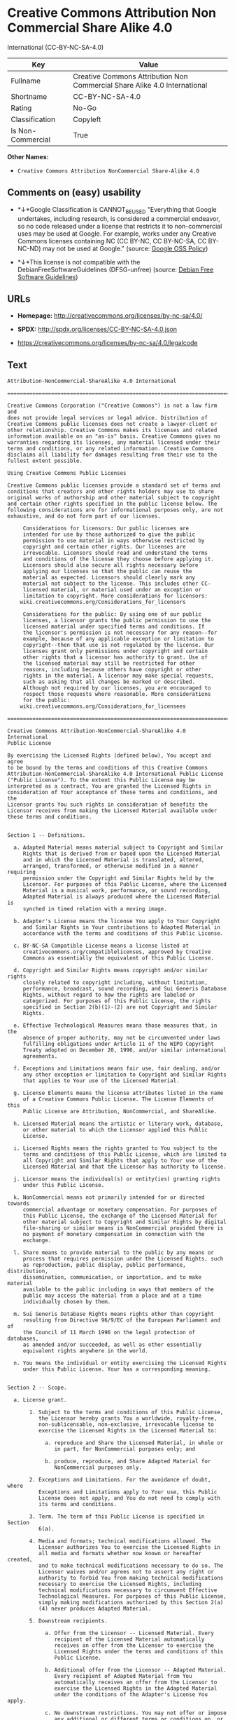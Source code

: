 * Creative Commons Attribution Non Commercial Share Alike 4.0
International (CC-BY-NC-SA-4.0)

| Key                 | Value                                                                       |
|---------------------+-----------------------------------------------------------------------------|
| Fullname            | Creative Commons Attribution Non Commercial Share Alike 4.0 International   |
| Shortname           | CC-BY-NC-SA-4.0                                                             |
| Rating              | No-Go                                                                       |
| Classification      | Copyleft                                                                    |
| Is Non-Commercial   | True                                                                        |

*Other Names:*

- =Creative Commons Attribution NonCommercial Share-Alike 4.0=

** Comments on (easy) usability

- *↓*Google Classification is CANNOT_BE_USED "Everything that Google
  undertakes, including research, is considered a commercial endeavor,
  so no code released under a license that restricts it to
  non-commercial uses may be used at Google. For example, works under
  any Creative Commons licenses containing NC (CC BY-NC, CC BY-NC-SA, CC
  BY-NC-ND) may not be used at Google." (source:
  [[https://opensource.google.com/docs/thirdparty/licenses/][Google OSS
  Policy]])

- *↓*This license is not compatible with the
  DebianFreeSoftwareGuidelines (DFSG-unfree) (source:
  [[https://wiki.debian.org/DFSGLicenses][Debian Free Software
  Guidelines]])

** URLs

- *Homepage:* http://creativecommons.org/licenses/by-nc-sa/4.0/

- *SPDX:* http://spdx.org/licenses/CC-BY-NC-SA-4.0.json

- https://creativecommons.org/licenses/by-nc-sa/4.0/legalcode

** Text

#+BEGIN_EXAMPLE
    Attribution-NonCommercial-ShareAlike 4.0 International

    =======================================================================

    Creative Commons Corporation ("Creative Commons") is not a law firm and
    does not provide legal services or legal advice. Distribution of
    Creative Commons public licenses does not create a lawyer-client or
    other relationship. Creative Commons makes its licenses and related
    information available on an "as-is" basis. Creative Commons gives no
    warranties regarding its licenses, any material licensed under their
    terms and conditions, or any related information. Creative Commons
    disclaims all liability for damages resulting from their use to the
    fullest extent possible.

    Using Creative Commons Public Licenses

    Creative Commons public licenses provide a standard set of terms and
    conditions that creators and other rights holders may use to share
    original works of authorship and other material subject to copyright
    and certain other rights specified in the public license below. The
    following considerations are for informational purposes only, are not
    exhaustive, and do not form part of our licenses.

         Considerations for licensors: Our public licenses are
         intended for use by those authorized to give the public
         permission to use material in ways otherwise restricted by
         copyright and certain other rights. Our licenses are
         irrevocable. Licensors should read and understand the terms
         and conditions of the license they choose before applying it.
         Licensors should also secure all rights necessary before
         applying our licenses so that the public can reuse the
         material as expected. Licensors should clearly mark any
         material not subject to the license. This includes other CC-
         licensed material, or material used under an exception or
         limitation to copyright. More considerations for licensors:
    	wiki.creativecommons.org/Considerations_for_licensors

         Considerations for the public: By using one of our public
         licenses, a licensor grants the public permission to use the
         licensed material under specified terms and conditions. If
         the licensor's permission is not necessary for any reason--for
         example, because of any applicable exception or limitation to
         copyright--then that use is not regulated by the license. Our
         licenses grant only permissions under copyright and certain
         other rights that a licensor has authority to grant. Use of
         the licensed material may still be restricted for other
         reasons, including because others have copyright or other
         rights in the material. A licensor may make special requests,
         such as asking that all changes be marked or described.
         Although not required by our licenses, you are encouraged to
         respect those requests where reasonable. More considerations
         for the public: 
    	wiki.creativecommons.org/Considerations_for_licensees

    =======================================================================

    Creative Commons Attribution-NonCommercial-ShareAlike 4.0 International
    Public License

    By exercising the Licensed Rights (defined below), You accept and agree
    to be bound by the terms and conditions of this Creative Commons
    Attribution-NonCommercial-ShareAlike 4.0 International Public License
    ("Public License"). To the extent this Public License may be
    interpreted as a contract, You are granted the Licensed Rights in
    consideration of Your acceptance of these terms and conditions, and the
    Licensor grants You such rights in consideration of benefits the
    Licensor receives from making the Licensed Material available under
    these terms and conditions.


    Section 1 -- Definitions.

      a. Adapted Material means material subject to Copyright and Similar
         Rights that is derived from or based upon the Licensed Material
         and in which the Licensed Material is translated, altered,
         arranged, transformed, or otherwise modified in a manner requiring
         permission under the Copyright and Similar Rights held by the
         Licensor. For purposes of this Public License, where the Licensed
         Material is a musical work, performance, or sound recording,
         Adapted Material is always produced where the Licensed Material is
         synched in timed relation with a moving image.

      b. Adapter's License means the license You apply to Your Copyright
         and Similar Rights in Your contributions to Adapted Material in
         accordance with the terms and conditions of this Public License.

      c. BY-NC-SA Compatible License means a license listed at
         creativecommons.org/compatiblelicenses, approved by Creative
         Commons as essentially the equivalent of this Public License.

      d. Copyright and Similar Rights means copyright and/or similar rights
         closely related to copyright including, without limitation,
         performance, broadcast, sound recording, and Sui Generis Database
         Rights, without regard to how the rights are labeled or
         categorized. For purposes of this Public License, the rights
         specified in Section 2(b)(1)-(2) are not Copyright and Similar
         Rights.

      e. Effective Technological Measures means those measures that, in the
         absence of proper authority, may not be circumvented under laws
         fulfilling obligations under Article 11 of the WIPO Copyright
         Treaty adopted on December 20, 1996, and/or similar international
         agreements.

      f. Exceptions and Limitations means fair use, fair dealing, and/or
         any other exception or limitation to Copyright and Similar Rights
         that applies to Your use of the Licensed Material.

      g. License Elements means the license attributes listed in the name
         of a Creative Commons Public License. The License Elements of this
         Public License are Attribution, NonCommercial, and ShareAlike.

      h. Licensed Material means the artistic or literary work, database,
         or other material to which the Licensor applied this Public
         License.

      i. Licensed Rights means the rights granted to You subject to the
         terms and conditions of this Public License, which are limited to
         all Copyright and Similar Rights that apply to Your use of the
         Licensed Material and that the Licensor has authority to license.

      j. Licensor means the individual(s) or entity(ies) granting rights
         under this Public License.

      k. NonCommercial means not primarily intended for or directed towards
         commercial advantage or monetary compensation. For purposes of
         this Public License, the exchange of the Licensed Material for
         other material subject to Copyright and Similar Rights by digital
         file-sharing or similar means is NonCommercial provided there is
         no payment of monetary compensation in connection with the
         exchange.

      l. Share means to provide material to the public by any means or
         process that requires permission under the Licensed Rights, such
         as reproduction, public display, public performance, distribution,
         dissemination, communication, or importation, and to make material
         available to the public including in ways that members of the
         public may access the material from a place and at a time
         individually chosen by them.

      m. Sui Generis Database Rights means rights other than copyright
         resulting from Directive 96/9/EC of the European Parliament and of
         the Council of 11 March 1996 on the legal protection of databases,
         as amended and/or succeeded, as well as other essentially
         equivalent rights anywhere in the world.

      n. You means the individual or entity exercising the Licensed Rights
         under this Public License. Your has a corresponding meaning.


    Section 2 -- Scope.

      a. License grant.

           1. Subject to the terms and conditions of this Public License,
              the Licensor hereby grants You a worldwide, royalty-free,
              non-sublicensable, non-exclusive, irrevocable license to
              exercise the Licensed Rights in the Licensed Material to:

                a. reproduce and Share the Licensed Material, in whole or
                   in part, for NonCommercial purposes only; and

                b. produce, reproduce, and Share Adapted Material for
                   NonCommercial purposes only.

           2. Exceptions and Limitations. For the avoidance of doubt, where
              Exceptions and Limitations apply to Your use, this Public
              License does not apply, and You do not need to comply with
              its terms and conditions.

           3. Term. The term of this Public License is specified in Section
              6(a).

           4. Media and formats; technical modifications allowed. The
              Licensor authorizes You to exercise the Licensed Rights in
              all media and formats whether now known or hereafter created,
              and to make technical modifications necessary to do so. The
              Licensor waives and/or agrees not to assert any right or
              authority to forbid You from making technical modifications
              necessary to exercise the Licensed Rights, including
              technical modifications necessary to circumvent Effective
              Technological Measures. For purposes of this Public License,
              simply making modifications authorized by this Section 2(a)
              (4) never produces Adapted Material.

           5. Downstream recipients.

                a. Offer from the Licensor -- Licensed Material. Every
                   recipient of the Licensed Material automatically
                   receives an offer from the Licensor to exercise the
                   Licensed Rights under the terms and conditions of this
                   Public License.

                b. Additional offer from the Licensor -- Adapted Material.
                   Every recipient of Adapted Material from You
                   automatically receives an offer from the Licensor to
                   exercise the Licensed Rights in the Adapted Material
                   under the conditions of the Adapter's License You apply.

                c. No downstream restrictions. You may not offer or impose
                   any additional or different terms or conditions on, or
                   apply any Effective Technological Measures to, the
                   Licensed Material if doing so restricts exercise of the
                   Licensed Rights by any recipient of the Licensed
                   Material.

           6. No endorsement. Nothing in this Public License constitutes or
              may be construed as permission to assert or imply that You
              are, or that Your use of the Licensed Material is, connected
              with, or sponsored, endorsed, or granted official status by,
              the Licensor or others designated to receive attribution as
              provided in Section 3(a)(1)(A)(i).

      b. Other rights.

           1. Moral rights, such as the right of integrity, are not
              licensed under this Public License, nor are publicity,
              privacy, and/or other similar personality rights; however, to
              the extent possible, the Licensor waives and/or agrees not to
              assert any such rights held by the Licensor to the limited
              extent necessary to allow You to exercise the Licensed
              Rights, but not otherwise.

           2. Patent and trademark rights are not licensed under this
              Public License.

           3. To the extent possible, the Licensor waives any right to
              collect royalties from You for the exercise of the Licensed
              Rights, whether directly or through a collecting society
              under any voluntary or waivable statutory or compulsory
              licensing scheme. In all other cases the Licensor expressly
              reserves any right to collect such royalties, including when
              the Licensed Material is used other than for NonCommercial
              purposes.


    Section 3 -- License Conditions.

    Your exercise of the Licensed Rights is expressly made subject to the
    following conditions.

      a. Attribution.

           1. If You Share the Licensed Material (including in modified
              form), You must:

                a. retain the following if it is supplied by the Licensor
                   with the Licensed Material:

                     i. identification of the creator(s) of the Licensed
                        Material and any others designated to receive
                        attribution, in any reasonable manner requested by
                        the Licensor (including by pseudonym if
                        designated);

                    ii. a copyright notice;

                   iii. a notice that refers to this Public License;

                    iv. a notice that refers to the disclaimer of
                        warranties;

                     v. a URI or hyperlink to the Licensed Material to the
                        extent reasonably practicable;

                b. indicate if You modified the Licensed Material and
                   retain an indication of any previous modifications; and

                c. indicate the Licensed Material is licensed under this
                   Public License, and include the text of, or the URI or
                   hyperlink to, this Public License.

           2. You may satisfy the conditions in Section 3(a)(1) in any
              reasonable manner based on the medium, means, and context in
              which You Share the Licensed Material. For example, it may be
              reasonable to satisfy the conditions by providing a URI or
              hyperlink to a resource that includes the required
              information.
           3. If requested by the Licensor, You must remove any of the
              information required by Section 3(a)(1)(A) to the extent
              reasonably practicable.

      b. ShareAlike.

         In addition to the conditions in Section 3(a), if You Share
         Adapted Material You produce, the following conditions also apply.

           1. The Adapter's License You apply must be a Creative Commons
              license with the same License Elements, this version or
              later, or a BY-NC-SA Compatible License.

           2. You must include the text of, or the URI or hyperlink to, the
              Adapter's License You apply. You may satisfy this condition
              in any reasonable manner based on the medium, means, and
              context in which You Share Adapted Material.

           3. You may not offer or impose any additional or different terms
              or conditions on, or apply any Effective Technological
              Measures to, Adapted Material that restrict exercise of the
              rights granted under the Adapter's License You apply.


    Section 4 -- Sui Generis Database Rights.

    Where the Licensed Rights include Sui Generis Database Rights that
    apply to Your use of the Licensed Material:

      a. for the avoidance of doubt, Section 2(a)(1) grants You the right
         to extract, reuse, reproduce, and Share all or a substantial
         portion of the contents of the database for NonCommercial purposes
         only;

      b. if You include all or a substantial portion of the database
         contents in a database in which You have Sui Generis Database
         Rights, then the database in which You have Sui Generis Database
         Rights (but not its individual contents) is Adapted Material,
         including for purposes of Section 3(b); and

      c. You must comply with the conditions in Section 3(a) if You Share
         all or a substantial portion of the contents of the database.

    For the avoidance of doubt, this Section 4 supplements and does not
    replace Your obligations under this Public License where the Licensed
    Rights include other Copyright and Similar Rights.


    Section 5 -- Disclaimer of Warranties and Limitation of Liability.

      a. UNLESS OTHERWISE SEPARATELY UNDERTAKEN BY THE LICENSOR, TO THE
         EXTENT POSSIBLE, THE LICENSOR OFFERS THE LICENSED MATERIAL AS-IS
         AND AS-AVAILABLE, AND MAKES NO REPRESENTATIONS OR WARRANTIES OF
         ANY KIND CONCERNING THE LICENSED MATERIAL, WHETHER EXPRESS,
         IMPLIED, STATUTORY, OR OTHER. THIS INCLUDES, WITHOUT LIMITATION,
         WARRANTIES OF TITLE, MERCHANTABILITY, FITNESS FOR A PARTICULAR
         PURPOSE, NON-INFRINGEMENT, ABSENCE OF LATENT OR OTHER DEFECTS,
         ACCURACY, OR THE PRESENCE OR ABSENCE OF ERRORS, WHETHER OR NOT
         KNOWN OR DISCOVERABLE. WHERE DISCLAIMERS OF WARRANTIES ARE NOT
         ALLOWED IN FULL OR IN PART, THIS DISCLAIMER MAY NOT APPLY TO YOU.

      b. TO THE EXTENT POSSIBLE, IN NO EVENT WILL THE LICENSOR BE LIABLE
         TO YOU ON ANY LEGAL THEORY (INCLUDING, WITHOUT LIMITATION,
         NEGLIGENCE) OR OTHERWISE FOR ANY DIRECT, SPECIAL, INDIRECT,
         INCIDENTAL, CONSEQUENTIAL, PUNITIVE, EXEMPLARY, OR OTHER LOSSES,
         COSTS, EXPENSES, OR DAMAGES ARISING OUT OF THIS PUBLIC LICENSE OR
         USE OF THE LICENSED MATERIAL, EVEN IF THE LICENSOR HAS BEEN
         ADVISED OF THE POSSIBILITY OF SUCH LOSSES, COSTS, EXPENSES, OR
         DAMAGES. WHERE A LIMITATION OF LIABILITY IS NOT ALLOWED IN FULL OR
         IN PART, THIS LIMITATION MAY NOT APPLY TO YOU.

      c. The disclaimer of warranties and limitation of liability provided
         above shall be interpreted in a manner that, to the extent
         possible, most closely approximates an absolute disclaimer and
         waiver of all liability.


    Section 6 -- Term and Termination.

      a. This Public License applies for the term of the Copyright and
         Similar Rights licensed here. However, if You fail to comply with
         this Public License, then Your rights under this Public License
         terminate automatically.

      b. Where Your right to use the Licensed Material has terminated under
         Section 6(a), it reinstates:

           1. automatically as of the date the violation is cured, provided
              it is cured within 30 days of Your discovery of the
              violation; or

           2. upon express reinstatement by the Licensor.

         For the avoidance of doubt, this Section 6(b) does not affect any
         right the Licensor may have to seek remedies for Your violations
         of this Public License.

      c. For the avoidance of doubt, the Licensor may also offer the
         Licensed Material under separate terms or conditions or stop
         distributing the Licensed Material at any time; however, doing so
         will not terminate this Public License.

      d. Sections 1, 5, 6, 7, and 8 survive termination of this Public
         License.


    Section 7 -- Other Terms and Conditions.

      a. The Licensor shall not be bound by any additional or different
         terms or conditions communicated by You unless expressly agreed.

      b. Any arrangements, understandings, or agreements regarding the
         Licensed Material not stated herein are separate from and
         independent of the terms and conditions of this Public License.


    Section 8 -- Interpretation.

      a. For the avoidance of doubt, this Public License does not, and
         shall not be interpreted to, reduce, limit, restrict, or impose
         conditions on any use of the Licensed Material that could lawfully
         be made without permission under this Public License.

      b. To the extent possible, if any provision of this Public License is
         deemed unenforceable, it shall be automatically reformed to the
         minimum extent necessary to make it enforceable. If the provision
         cannot be reformed, it shall be severed from this Public License
         without affecting the enforceability of the remaining terms and
         conditions.

      c. No term or condition of this Public License will be waived and no
         failure to comply consented to unless expressly agreed to by the
         Licensor.

      d. Nothing in this Public License constitutes or may be interpreted
         as a limitation upon, or waiver of, any privileges and immunities
         that apply to the Licensor or You, including from the legal
         processes of any jurisdiction or authority.

    =======================================================================

    Creative Commons is not a party to its public
    licenses. Notwithstanding, Creative Commons may elect to apply one of
    its public licenses to material it publishes and in those instances
    will be considered the “Licensor.” The text of the Creative Commons
    public licenses is dedicated to the public domain under the CC0 Public
    Domain Dedication. Except for the limited purpose of indicating that
    material is shared under a Creative Commons public license or as
    otherwise permitted by the Creative Commons policies published at
    creativecommons.org/policies, Creative Commons does not authorize the
    use of the trademark "Creative Commons" or any other trademark or logo
    of Creative Commons without its prior written consent including,
    without limitation, in connection with any unauthorized modifications
    to any of its public licenses or any other arrangements,
    understandings, or agreements concerning use of licensed material. For
    the avoidance of doubt, this paragraph does not form part of the
    public licenses.

    Creative Commons may be contacted at creativecommons.org.
#+END_EXAMPLE

--------------

** Raw Data

#+BEGIN_EXAMPLE
    {
        "__impliedNames": [
            "CC-BY-NC-SA-4.0",
            "Creative Commons Attribution Non Commercial Share Alike 4.0 International",
            "cc-by-nc-sa-4.0",
            "Creative Commons Attribution NonCommercial Share-Alike 4.0"
        ],
        "__impliedId": "CC-BY-NC-SA-4.0",
        "__impliedAmbiguousNames": [
            "Creative Commons Attribution-Non Commercial-Share Alike (CC-by-nc-sa)"
        ],
        "__impliedRatingState": [
            [
                "Override",
                {
                    "tag": "FinalRating",
                    "contents": {
                        "tag": "RNoGo"
                    }
                }
            ]
        ],
        "__impliedNonCommercial": true,
        "facts": {
            "Open Knowledge International": {
                "is_generic": null,
                "status": "active",
                "domain_software": false,
                "url": "https://creativecommons.org/licenses/by-nc-sa/4.0/",
                "maintainer": "Creative Commons",
                "od_conformance": "rejected",
                "_sourceURL": "https://github.com/okfn/licenses/blob/master/licenses.csv",
                "domain_data": true,
                "osd_conformance": "not reviewed",
                "id": "CC-BY-NC-SA-4.0",
                "title": "Creative Commons Attribution NonCommercial Share-Alike 4.0",
                "_implications": {
                    "__impliedNames": [
                        "CC-BY-NC-SA-4.0",
                        "Creative Commons Attribution NonCommercial Share-Alike 4.0"
                    ],
                    "__impliedId": "CC-BY-NC-SA-4.0",
                    "__impliedURLs": [
                        [
                            null,
                            "https://creativecommons.org/licenses/by-nc-sa/4.0/"
                        ]
                    ]
                },
                "domain_content": true
            },
            "LicenseName": {
                "implications": {
                    "__impliedNames": [
                        "CC-BY-NC-SA-4.0",
                        "CC-BY-NC-SA-4.0",
                        "Creative Commons Attribution Non Commercial Share Alike 4.0 International",
                        "cc-by-nc-sa-4.0",
                        "Creative Commons Attribution NonCommercial Share-Alike 4.0"
                    ],
                    "__impliedId": "CC-BY-NC-SA-4.0"
                },
                "shortname": "CC-BY-NC-SA-4.0",
                "otherNames": [
                    "CC-BY-NC-SA-4.0",
                    "Creative Commons Attribution Non Commercial Share Alike 4.0 International",
                    "cc-by-nc-sa-4.0",
                    "Creative Commons Attribution NonCommercial Share-Alike 4.0"
                ]
            },
            "SPDX": {
                "isSPDXLicenseDeprecated": false,
                "spdxFullName": "Creative Commons Attribution Non Commercial Share Alike 4.0 International",
                "spdxDetailsURL": "http://spdx.org/licenses/CC-BY-NC-SA-4.0.json",
                "_sourceURL": "https://spdx.org/licenses/CC-BY-NC-SA-4.0.html",
                "spdxLicIsOSIApproved": false,
                "spdxSeeAlso": [
                    "https://creativecommons.org/licenses/by-nc-sa/4.0/legalcode"
                ],
                "_implications": {
                    "__impliedNames": [
                        "CC-BY-NC-SA-4.0",
                        "Creative Commons Attribution Non Commercial Share Alike 4.0 International"
                    ],
                    "__impliedId": "CC-BY-NC-SA-4.0",
                    "__impliedURLs": [
                        [
                            "SPDX",
                            "http://spdx.org/licenses/CC-BY-NC-SA-4.0.json"
                        ],
                        [
                            null,
                            "https://creativecommons.org/licenses/by-nc-sa/4.0/legalcode"
                        ]
                    ]
                },
                "spdxLicenseId": "CC-BY-NC-SA-4.0"
            },
            "Scancode": {
                "otherUrls": [
                    "https://creativecommons.org/licenses/by-nc-sa/4.0/legalcode"
                ],
                "homepageUrl": "http://creativecommons.org/licenses/by-nc-sa/4.0/",
                "shortName": "CC-BY-NC-SA-4.0",
                "textUrls": null,
                "text": "Attribution-NonCommercial-ShareAlike 4.0 International\n\n=======================================================================\n\nCreative Commons Corporation (\"Creative Commons\") is not a law firm and\ndoes not provide legal services or legal advice. Distribution of\nCreative Commons public licenses does not create a lawyer-client or\nother relationship. Creative Commons makes its licenses and related\ninformation available on an \"as-is\" basis. Creative Commons gives no\nwarranties regarding its licenses, any material licensed under their\nterms and conditions, or any related information. Creative Commons\ndisclaims all liability for damages resulting from their use to the\nfullest extent possible.\n\nUsing Creative Commons Public Licenses\n\nCreative Commons public licenses provide a standard set of terms and\nconditions that creators and other rights holders may use to share\noriginal works of authorship and other material subject to copyright\nand certain other rights specified in the public license below. The\nfollowing considerations are for informational purposes only, are not\nexhaustive, and do not form part of our licenses.\n\n     Considerations for licensors: Our public licenses are\n     intended for use by those authorized to give the public\n     permission to use material in ways otherwise restricted by\n     copyright and certain other rights. Our licenses are\n     irrevocable. Licensors should read and understand the terms\n     and conditions of the license they choose before applying it.\n     Licensors should also secure all rights necessary before\n     applying our licenses so that the public can reuse the\n     material as expected. Licensors should clearly mark any\n     material not subject to the license. This includes other CC-\n     licensed material, or material used under an exception or\n     limitation to copyright. More considerations for licensors:\n\twiki.creativecommons.org/Considerations_for_licensors\n\n     Considerations for the public: By using one of our public\n     licenses, a licensor grants the public permission to use the\n     licensed material under specified terms and conditions. If\n     the licensor's permission is not necessary for any reason--for\n     example, because of any applicable exception or limitation to\n     copyright--then that use is not regulated by the license. Our\n     licenses grant only permissions under copyright and certain\n     other rights that a licensor has authority to grant. Use of\n     the licensed material may still be restricted for other\n     reasons, including because others have copyright or other\n     rights in the material. A licensor may make special requests,\n     such as asking that all changes be marked or described.\n     Although not required by our licenses, you are encouraged to\n     respect those requests where reasonable. More considerations\n     for the public: \n\twiki.creativecommons.org/Considerations_for_licensees\n\n=======================================================================\n\nCreative Commons Attribution-NonCommercial-ShareAlike 4.0 International\nPublic License\n\nBy exercising the Licensed Rights (defined below), You accept and agree\nto be bound by the terms and conditions of this Creative Commons\nAttribution-NonCommercial-ShareAlike 4.0 International Public License\n(\"Public License\"). To the extent this Public License may be\ninterpreted as a contract, You are granted the Licensed Rights in\nconsideration of Your acceptance of these terms and conditions, and the\nLicensor grants You such rights in consideration of benefits the\nLicensor receives from making the Licensed Material available under\nthese terms and conditions.\n\n\nSection 1 -- Definitions.\n\n  a. Adapted Material means material subject to Copyright and Similar\n     Rights that is derived from or based upon the Licensed Material\n     and in which the Licensed Material is translated, altered,\n     arranged, transformed, or otherwise modified in a manner requiring\n     permission under the Copyright and Similar Rights held by the\n     Licensor. For purposes of this Public License, where the Licensed\n     Material is a musical work, performance, or sound recording,\n     Adapted Material is always produced where the Licensed Material is\n     synched in timed relation with a moving image.\n\n  b. Adapter's License means the license You apply to Your Copyright\n     and Similar Rights in Your contributions to Adapted Material in\n     accordance with the terms and conditions of this Public License.\n\n  c. BY-NC-SA Compatible License means a license listed at\n     creativecommons.org/compatiblelicenses, approved by Creative\n     Commons as essentially the equivalent of this Public License.\n\n  d. Copyright and Similar Rights means copyright and/or similar rights\n     closely related to copyright including, without limitation,\n     performance, broadcast, sound recording, and Sui Generis Database\n     Rights, without regard to how the rights are labeled or\n     categorized. For purposes of this Public License, the rights\n     specified in Section 2(b)(1)-(2) are not Copyright and Similar\n     Rights.\n\n  e. Effective Technological Measures means those measures that, in the\n     absence of proper authority, may not be circumvented under laws\n     fulfilling obligations under Article 11 of the WIPO Copyright\n     Treaty adopted on December 20, 1996, and/or similar international\n     agreements.\n\n  f. Exceptions and Limitations means fair use, fair dealing, and/or\n     any other exception or limitation to Copyright and Similar Rights\n     that applies to Your use of the Licensed Material.\n\n  g. License Elements means the license attributes listed in the name\n     of a Creative Commons Public License. The License Elements of this\n     Public License are Attribution, NonCommercial, and ShareAlike.\n\n  h. Licensed Material means the artistic or literary work, database,\n     or other material to which the Licensor applied this Public\n     License.\n\n  i. Licensed Rights means the rights granted to You subject to the\n     terms and conditions of this Public License, which are limited to\n     all Copyright and Similar Rights that apply to Your use of the\n     Licensed Material and that the Licensor has authority to license.\n\n  j. Licensor means the individual(s) or entity(ies) granting rights\n     under this Public License.\n\n  k. NonCommercial means not primarily intended for or directed towards\n     commercial advantage or monetary compensation. For purposes of\n     this Public License, the exchange of the Licensed Material for\n     other material subject to Copyright and Similar Rights by digital\n     file-sharing or similar means is NonCommercial provided there is\n     no payment of monetary compensation in connection with the\n     exchange.\n\n  l. Share means to provide material to the public by any means or\n     process that requires permission under the Licensed Rights, such\n     as reproduction, public display, public performance, distribution,\n     dissemination, communication, or importation, and to make material\n     available to the public including in ways that members of the\n     public may access the material from a place and at a time\n     individually chosen by them.\n\n  m. Sui Generis Database Rights means rights other than copyright\n     resulting from Directive 96/9/EC of the European Parliament and of\n     the Council of 11 March 1996 on the legal protection of databases,\n     as amended and/or succeeded, as well as other essentially\n     equivalent rights anywhere in the world.\n\n  n. You means the individual or entity exercising the Licensed Rights\n     under this Public License. Your has a corresponding meaning.\n\n\nSection 2 -- Scope.\n\n  a. License grant.\n\n       1. Subject to the terms and conditions of this Public License,\n          the Licensor hereby grants You a worldwide, royalty-free,\n          non-sublicensable, non-exclusive, irrevocable license to\n          exercise the Licensed Rights in the Licensed Material to:\n\n            a. reproduce and Share the Licensed Material, in whole or\n               in part, for NonCommercial purposes only; and\n\n            b. produce, reproduce, and Share Adapted Material for\n               NonCommercial purposes only.\n\n       2. Exceptions and Limitations. For the avoidance of doubt, where\n          Exceptions and Limitations apply to Your use, this Public\n          License does not apply, and You do not need to comply with\n          its terms and conditions.\n\n       3. Term. The term of this Public License is specified in Section\n          6(a).\n\n       4. Media and formats; technical modifications allowed. The\n          Licensor authorizes You to exercise the Licensed Rights in\n          all media and formats whether now known or hereafter created,\n          and to make technical modifications necessary to do so. The\n          Licensor waives and/or agrees not to assert any right or\n          authority to forbid You from making technical modifications\n          necessary to exercise the Licensed Rights, including\n          technical modifications necessary to circumvent Effective\n          Technological Measures. For purposes of this Public License,\n          simply making modifications authorized by this Section 2(a)\n          (4) never produces Adapted Material.\n\n       5. Downstream recipients.\n\n            a. Offer from the Licensor -- Licensed Material. Every\n               recipient of the Licensed Material automatically\n               receives an offer from the Licensor to exercise the\n               Licensed Rights under the terms and conditions of this\n               Public License.\n\n            b. Additional offer from the Licensor -- Adapted Material.\n               Every recipient of Adapted Material from You\n               automatically receives an offer from the Licensor to\n               exercise the Licensed Rights in the Adapted Material\n               under the conditions of the Adapter's License You apply.\n\n            c. No downstream restrictions. You may not offer or impose\n               any additional or different terms or conditions on, or\n               apply any Effective Technological Measures to, the\n               Licensed Material if doing so restricts exercise of the\n               Licensed Rights by any recipient of the Licensed\n               Material.\n\n       6. No endorsement. Nothing in this Public License constitutes or\n          may be construed as permission to assert or imply that You\n          are, or that Your use of the Licensed Material is, connected\n          with, or sponsored, endorsed, or granted official status by,\n          the Licensor or others designated to receive attribution as\n          provided in Section 3(a)(1)(A)(i).\n\n  b. Other rights.\n\n       1. Moral rights, such as the right of integrity, are not\n          licensed under this Public License, nor are publicity,\n          privacy, and/or other similar personality rights; however, to\n          the extent possible, the Licensor waives and/or agrees not to\n          assert any such rights held by the Licensor to the limited\n          extent necessary to allow You to exercise the Licensed\n          Rights, but not otherwise.\n\n       2. Patent and trademark rights are not licensed under this\n          Public License.\n\n       3. To the extent possible, the Licensor waives any right to\n          collect royalties from You for the exercise of the Licensed\n          Rights, whether directly or through a collecting society\n          under any voluntary or waivable statutory or compulsory\n          licensing scheme. In all other cases the Licensor expressly\n          reserves any right to collect such royalties, including when\n          the Licensed Material is used other than for NonCommercial\n          purposes.\n\n\nSection 3 -- License Conditions.\n\nYour exercise of the Licensed Rights is expressly made subject to the\nfollowing conditions.\n\n  a. Attribution.\n\n       1. If You Share the Licensed Material (including in modified\n          form), You must:\n\n            a. retain the following if it is supplied by the Licensor\n               with the Licensed Material:\n\n                 i. identification of the creator(s) of the Licensed\n                    Material and any others designated to receive\n                    attribution, in any reasonable manner requested by\n                    the Licensor (including by pseudonym if\n                    designated);\n\n                ii. a copyright notice;\n\n               iii. a notice that refers to this Public License;\n\n                iv. a notice that refers to the disclaimer of\n                    warranties;\n\n                 v. a URI or hyperlink to the Licensed Material to the\n                    extent reasonably practicable;\n\n            b. indicate if You modified the Licensed Material and\n               retain an indication of any previous modifications; and\n\n            c. indicate the Licensed Material is licensed under this\n               Public License, and include the text of, or the URI or\n               hyperlink to, this Public License.\n\n       2. You may satisfy the conditions in Section 3(a)(1) in any\n          reasonable manner based on the medium, means, and context in\n          which You Share the Licensed Material. For example, it may be\n          reasonable to satisfy the conditions by providing a URI or\n          hyperlink to a resource that includes the required\n          information.\n       3. If requested by the Licensor, You must remove any of the\n          information required by Section 3(a)(1)(A) to the extent\n          reasonably practicable.\n\n  b. ShareAlike.\n\n     In addition to the conditions in Section 3(a), if You Share\n     Adapted Material You produce, the following conditions also apply.\n\n       1. The Adapter's License You apply must be a Creative Commons\n          license with the same License Elements, this version or\n          later, or a BY-NC-SA Compatible License.\n\n       2. You must include the text of, or the URI or hyperlink to, the\n          Adapter's License You apply. You may satisfy this condition\n          in any reasonable manner based on the medium, means, and\n          context in which You Share Adapted Material.\n\n       3. You may not offer or impose any additional or different terms\n          or conditions on, or apply any Effective Technological\n          Measures to, Adapted Material that restrict exercise of the\n          rights granted under the Adapter's License You apply.\n\n\nSection 4 -- Sui Generis Database Rights.\n\nWhere the Licensed Rights include Sui Generis Database Rights that\napply to Your use of the Licensed Material:\n\n  a. for the avoidance of doubt, Section 2(a)(1) grants You the right\n     to extract, reuse, reproduce, and Share all or a substantial\n     portion of the contents of the database for NonCommercial purposes\n     only;\n\n  b. if You include all or a substantial portion of the database\n     contents in a database in which You have Sui Generis Database\n     Rights, then the database in which You have Sui Generis Database\n     Rights (but not its individual contents) is Adapted Material,\n     including for purposes of Section 3(b); and\n\n  c. You must comply with the conditions in Section 3(a) if You Share\n     all or a substantial portion of the contents of the database.\n\nFor the avoidance of doubt, this Section 4 supplements and does not\nreplace Your obligations under this Public License where the Licensed\nRights include other Copyright and Similar Rights.\n\n\nSection 5 -- Disclaimer of Warranties and Limitation of Liability.\n\n  a. UNLESS OTHERWISE SEPARATELY UNDERTAKEN BY THE LICENSOR, TO THE\n     EXTENT POSSIBLE, THE LICENSOR OFFERS THE LICENSED MATERIAL AS-IS\n     AND AS-AVAILABLE, AND MAKES NO REPRESENTATIONS OR WARRANTIES OF\n     ANY KIND CONCERNING THE LICENSED MATERIAL, WHETHER EXPRESS,\n     IMPLIED, STATUTORY, OR OTHER. THIS INCLUDES, WITHOUT LIMITATION,\n     WARRANTIES OF TITLE, MERCHANTABILITY, FITNESS FOR A PARTICULAR\n     PURPOSE, NON-INFRINGEMENT, ABSENCE OF LATENT OR OTHER DEFECTS,\n     ACCURACY, OR THE PRESENCE OR ABSENCE OF ERRORS, WHETHER OR NOT\n     KNOWN OR DISCOVERABLE. WHERE DISCLAIMERS OF WARRANTIES ARE NOT\n     ALLOWED IN FULL OR IN PART, THIS DISCLAIMER MAY NOT APPLY TO YOU.\n\n  b. TO THE EXTENT POSSIBLE, IN NO EVENT WILL THE LICENSOR BE LIABLE\n     TO YOU ON ANY LEGAL THEORY (INCLUDING, WITHOUT LIMITATION,\n     NEGLIGENCE) OR OTHERWISE FOR ANY DIRECT, SPECIAL, INDIRECT,\n     INCIDENTAL, CONSEQUENTIAL, PUNITIVE, EXEMPLARY, OR OTHER LOSSES,\n     COSTS, EXPENSES, OR DAMAGES ARISING OUT OF THIS PUBLIC LICENSE OR\n     USE OF THE LICENSED MATERIAL, EVEN IF THE LICENSOR HAS BEEN\n     ADVISED OF THE POSSIBILITY OF SUCH LOSSES, COSTS, EXPENSES, OR\n     DAMAGES. WHERE A LIMITATION OF LIABILITY IS NOT ALLOWED IN FULL OR\n     IN PART, THIS LIMITATION MAY NOT APPLY TO YOU.\n\n  c. The disclaimer of warranties and limitation of liability provided\n     above shall be interpreted in a manner that, to the extent\n     possible, most closely approximates an absolute disclaimer and\n     waiver of all liability.\n\n\nSection 6 -- Term and Termination.\n\n  a. This Public License applies for the term of the Copyright and\n     Similar Rights licensed here. However, if You fail to comply with\n     this Public License, then Your rights under this Public License\n     terminate automatically.\n\n  b. Where Your right to use the Licensed Material has terminated under\n     Section 6(a), it reinstates:\n\n       1. automatically as of the date the violation is cured, provided\n          it is cured within 30 days of Your discovery of the\n          violation; or\n\n       2. upon express reinstatement by the Licensor.\n\n     For the avoidance of doubt, this Section 6(b) does not affect any\n     right the Licensor may have to seek remedies for Your violations\n     of this Public License.\n\n  c. For the avoidance of doubt, the Licensor may also offer the\n     Licensed Material under separate terms or conditions or stop\n     distributing the Licensed Material at any time; however, doing so\n     will not terminate this Public License.\n\n  d. Sections 1, 5, 6, 7, and 8 survive termination of this Public\n     License.\n\n\nSection 7 -- Other Terms and Conditions.\n\n  a. The Licensor shall not be bound by any additional or different\n     terms or conditions communicated by You unless expressly agreed.\n\n  b. Any arrangements, understandings, or agreements regarding the\n     Licensed Material not stated herein are separate from and\n     independent of the terms and conditions of this Public License.\n\n\nSection 8 -- Interpretation.\n\n  a. For the avoidance of doubt, this Public License does not, and\n     shall not be interpreted to, reduce, limit, restrict, or impose\n     conditions on any use of the Licensed Material that could lawfully\n     be made without permission under this Public License.\n\n  b. To the extent possible, if any provision of this Public License is\n     deemed unenforceable, it shall be automatically reformed to the\n     minimum extent necessary to make it enforceable. If the provision\n     cannot be reformed, it shall be severed from this Public License\n     without affecting the enforceability of the remaining terms and\n     conditions.\n\n  c. No term or condition of this Public License will be waived and no\n     failure to comply consented to unless expressly agreed to by the\n     Licensor.\n\n  d. Nothing in this Public License constitutes or may be interpreted\n     as a limitation upon, or waiver of, any privileges and immunities\n     that apply to the Licensor or You, including from the legal\n     processes of any jurisdiction or authority.\n\n=======================================================================\n\nCreative Commons is not a party to its public\nlicenses. Notwithstanding, Creative Commons may elect to apply one of\nits public licenses to material it publishes and in those instances\nwill be considered the Ã¢ÂÂLicensor.Ã¢ÂÂ The text of the Creative Commons\npublic licenses is dedicated to the public domain under the CC0 Public\nDomain Dedication. Except for the limited purpose of indicating that\nmaterial is shared under a Creative Commons public license or as\notherwise permitted by the Creative Commons policies published at\ncreativecommons.org/policies, Creative Commons does not authorize the\nuse of the trademark \"Creative Commons\" or any other trademark or logo\nof Creative Commons without its prior written consent including,\nwithout limitation, in connection with any unauthorized modifications\nto any of its public licenses or any other arrangements,\nunderstandings, or agreements concerning use of licensed material. For\nthe avoidance of doubt, this paragraph does not form part of the\npublic licenses.\n\nCreative Commons may be contacted at creativecommons.org.\n",
                "category": "Copyleft",
                "osiUrl": null,
                "owner": "Creative Commons",
                "_sourceURL": "https://github.com/nexB/scancode-toolkit/blob/develop/src/licensedcode/data/licenses/cc-by-nc-sa-4.0.yml",
                "key": "cc-by-nc-sa-4.0",
                "name": "Creative Commons Attribution-NonCommercial-ShareAlike 4.0 International Public License",
                "spdxId": "CC-BY-NC-SA-4.0",
                "_implications": {
                    "__impliedNames": [
                        "cc-by-nc-sa-4.0",
                        "CC-BY-NC-SA-4.0",
                        "CC-BY-NC-SA-4.0"
                    ],
                    "__impliedId": "CC-BY-NC-SA-4.0",
                    "__impliedCopyleft": [
                        [
                            "Scancode",
                            "Copyleft"
                        ]
                    ],
                    "__calculatedCopyleft": "Copyleft",
                    "__impliedText": "Attribution-NonCommercial-ShareAlike 4.0 International\n\n=======================================================================\n\nCreative Commons Corporation (\"Creative Commons\") is not a law firm and\ndoes not provide legal services or legal advice. Distribution of\nCreative Commons public licenses does not create a lawyer-client or\nother relationship. Creative Commons makes its licenses and related\ninformation available on an \"as-is\" basis. Creative Commons gives no\nwarranties regarding its licenses, any material licensed under their\nterms and conditions, or any related information. Creative Commons\ndisclaims all liability for damages resulting from their use to the\nfullest extent possible.\n\nUsing Creative Commons Public Licenses\n\nCreative Commons public licenses provide a standard set of terms and\nconditions that creators and other rights holders may use to share\noriginal works of authorship and other material subject to copyright\nand certain other rights specified in the public license below. The\nfollowing considerations are for informational purposes only, are not\nexhaustive, and do not form part of our licenses.\n\n     Considerations for licensors: Our public licenses are\n     intended for use by those authorized to give the public\n     permission to use material in ways otherwise restricted by\n     copyright and certain other rights. Our licenses are\n     irrevocable. Licensors should read and understand the terms\n     and conditions of the license they choose before applying it.\n     Licensors should also secure all rights necessary before\n     applying our licenses so that the public can reuse the\n     material as expected. Licensors should clearly mark any\n     material not subject to the license. This includes other CC-\n     licensed material, or material used under an exception or\n     limitation to copyright. More considerations for licensors:\n\twiki.creativecommons.org/Considerations_for_licensors\n\n     Considerations for the public: By using one of our public\n     licenses, a licensor grants the public permission to use the\n     licensed material under specified terms and conditions. If\n     the licensor's permission is not necessary for any reason--for\n     example, because of any applicable exception or limitation to\n     copyright--then that use is not regulated by the license. Our\n     licenses grant only permissions under copyright and certain\n     other rights that a licensor has authority to grant. Use of\n     the licensed material may still be restricted for other\n     reasons, including because others have copyright or other\n     rights in the material. A licensor may make special requests,\n     such as asking that all changes be marked or described.\n     Although not required by our licenses, you are encouraged to\n     respect those requests where reasonable. More considerations\n     for the public: \n\twiki.creativecommons.org/Considerations_for_licensees\n\n=======================================================================\n\nCreative Commons Attribution-NonCommercial-ShareAlike 4.0 International\nPublic License\n\nBy exercising the Licensed Rights (defined below), You accept and agree\nto be bound by the terms and conditions of this Creative Commons\nAttribution-NonCommercial-ShareAlike 4.0 International Public License\n(\"Public License\"). To the extent this Public License may be\ninterpreted as a contract, You are granted the Licensed Rights in\nconsideration of Your acceptance of these terms and conditions, and the\nLicensor grants You such rights in consideration of benefits the\nLicensor receives from making the Licensed Material available under\nthese terms and conditions.\n\n\nSection 1 -- Definitions.\n\n  a. Adapted Material means material subject to Copyright and Similar\n     Rights that is derived from or based upon the Licensed Material\n     and in which the Licensed Material is translated, altered,\n     arranged, transformed, or otherwise modified in a manner requiring\n     permission under the Copyright and Similar Rights held by the\n     Licensor. For purposes of this Public License, where the Licensed\n     Material is a musical work, performance, or sound recording,\n     Adapted Material is always produced where the Licensed Material is\n     synched in timed relation with a moving image.\n\n  b. Adapter's License means the license You apply to Your Copyright\n     and Similar Rights in Your contributions to Adapted Material in\n     accordance with the terms and conditions of this Public License.\n\n  c. BY-NC-SA Compatible License means a license listed at\n     creativecommons.org/compatiblelicenses, approved by Creative\n     Commons as essentially the equivalent of this Public License.\n\n  d. Copyright and Similar Rights means copyright and/or similar rights\n     closely related to copyright including, without limitation,\n     performance, broadcast, sound recording, and Sui Generis Database\n     Rights, without regard to how the rights are labeled or\n     categorized. For purposes of this Public License, the rights\n     specified in Section 2(b)(1)-(2) are not Copyright and Similar\n     Rights.\n\n  e. Effective Technological Measures means those measures that, in the\n     absence of proper authority, may not be circumvented under laws\n     fulfilling obligations under Article 11 of the WIPO Copyright\n     Treaty adopted on December 20, 1996, and/or similar international\n     agreements.\n\n  f. Exceptions and Limitations means fair use, fair dealing, and/or\n     any other exception or limitation to Copyright and Similar Rights\n     that applies to Your use of the Licensed Material.\n\n  g. License Elements means the license attributes listed in the name\n     of a Creative Commons Public License. The License Elements of this\n     Public License are Attribution, NonCommercial, and ShareAlike.\n\n  h. Licensed Material means the artistic or literary work, database,\n     or other material to which the Licensor applied this Public\n     License.\n\n  i. Licensed Rights means the rights granted to You subject to the\n     terms and conditions of this Public License, which are limited to\n     all Copyright and Similar Rights that apply to Your use of the\n     Licensed Material and that the Licensor has authority to license.\n\n  j. Licensor means the individual(s) or entity(ies) granting rights\n     under this Public License.\n\n  k. NonCommercial means not primarily intended for or directed towards\n     commercial advantage or monetary compensation. For purposes of\n     this Public License, the exchange of the Licensed Material for\n     other material subject to Copyright and Similar Rights by digital\n     file-sharing or similar means is NonCommercial provided there is\n     no payment of monetary compensation in connection with the\n     exchange.\n\n  l. Share means to provide material to the public by any means or\n     process that requires permission under the Licensed Rights, such\n     as reproduction, public display, public performance, distribution,\n     dissemination, communication, or importation, and to make material\n     available to the public including in ways that members of the\n     public may access the material from a place and at a time\n     individually chosen by them.\n\n  m. Sui Generis Database Rights means rights other than copyright\n     resulting from Directive 96/9/EC of the European Parliament and of\n     the Council of 11 March 1996 on the legal protection of databases,\n     as amended and/or succeeded, as well as other essentially\n     equivalent rights anywhere in the world.\n\n  n. You means the individual or entity exercising the Licensed Rights\n     under this Public License. Your has a corresponding meaning.\n\n\nSection 2 -- Scope.\n\n  a. License grant.\n\n       1. Subject to the terms and conditions of this Public License,\n          the Licensor hereby grants You a worldwide, royalty-free,\n          non-sublicensable, non-exclusive, irrevocable license to\n          exercise the Licensed Rights in the Licensed Material to:\n\n            a. reproduce and Share the Licensed Material, in whole or\n               in part, for NonCommercial purposes only; and\n\n            b. produce, reproduce, and Share Adapted Material for\n               NonCommercial purposes only.\n\n       2. Exceptions and Limitations. For the avoidance of doubt, where\n          Exceptions and Limitations apply to Your use, this Public\n          License does not apply, and You do not need to comply with\n          its terms and conditions.\n\n       3. Term. The term of this Public License is specified in Section\n          6(a).\n\n       4. Media and formats; technical modifications allowed. The\n          Licensor authorizes You to exercise the Licensed Rights in\n          all media and formats whether now known or hereafter created,\n          and to make technical modifications necessary to do so. The\n          Licensor waives and/or agrees not to assert any right or\n          authority to forbid You from making technical modifications\n          necessary to exercise the Licensed Rights, including\n          technical modifications necessary to circumvent Effective\n          Technological Measures. For purposes of this Public License,\n          simply making modifications authorized by this Section 2(a)\n          (4) never produces Adapted Material.\n\n       5. Downstream recipients.\n\n            a. Offer from the Licensor -- Licensed Material. Every\n               recipient of the Licensed Material automatically\n               receives an offer from the Licensor to exercise the\n               Licensed Rights under the terms and conditions of this\n               Public License.\n\n            b. Additional offer from the Licensor -- Adapted Material.\n               Every recipient of Adapted Material from You\n               automatically receives an offer from the Licensor to\n               exercise the Licensed Rights in the Adapted Material\n               under the conditions of the Adapter's License You apply.\n\n            c. No downstream restrictions. You may not offer or impose\n               any additional or different terms or conditions on, or\n               apply any Effective Technological Measures to, the\n               Licensed Material if doing so restricts exercise of the\n               Licensed Rights by any recipient of the Licensed\n               Material.\n\n       6. No endorsement. Nothing in this Public License constitutes or\n          may be construed as permission to assert or imply that You\n          are, or that Your use of the Licensed Material is, connected\n          with, or sponsored, endorsed, or granted official status by,\n          the Licensor or others designated to receive attribution as\n          provided in Section 3(a)(1)(A)(i).\n\n  b. Other rights.\n\n       1. Moral rights, such as the right of integrity, are not\n          licensed under this Public License, nor are publicity,\n          privacy, and/or other similar personality rights; however, to\n          the extent possible, the Licensor waives and/or agrees not to\n          assert any such rights held by the Licensor to the limited\n          extent necessary to allow You to exercise the Licensed\n          Rights, but not otherwise.\n\n       2. Patent and trademark rights are not licensed under this\n          Public License.\n\n       3. To the extent possible, the Licensor waives any right to\n          collect royalties from You for the exercise of the Licensed\n          Rights, whether directly or through a collecting society\n          under any voluntary or waivable statutory or compulsory\n          licensing scheme. In all other cases the Licensor expressly\n          reserves any right to collect such royalties, including when\n          the Licensed Material is used other than for NonCommercial\n          purposes.\n\n\nSection 3 -- License Conditions.\n\nYour exercise of the Licensed Rights is expressly made subject to the\nfollowing conditions.\n\n  a. Attribution.\n\n       1. If You Share the Licensed Material (including in modified\n          form), You must:\n\n            a. retain the following if it is supplied by the Licensor\n               with the Licensed Material:\n\n                 i. identification of the creator(s) of the Licensed\n                    Material and any others designated to receive\n                    attribution, in any reasonable manner requested by\n                    the Licensor (including by pseudonym if\n                    designated);\n\n                ii. a copyright notice;\n\n               iii. a notice that refers to this Public License;\n\n                iv. a notice that refers to the disclaimer of\n                    warranties;\n\n                 v. a URI or hyperlink to the Licensed Material to the\n                    extent reasonably practicable;\n\n            b. indicate if You modified the Licensed Material and\n               retain an indication of any previous modifications; and\n\n            c. indicate the Licensed Material is licensed under this\n               Public License, and include the text of, or the URI or\n               hyperlink to, this Public License.\n\n       2. You may satisfy the conditions in Section 3(a)(1) in any\n          reasonable manner based on the medium, means, and context in\n          which You Share the Licensed Material. For example, it may be\n          reasonable to satisfy the conditions by providing a URI or\n          hyperlink to a resource that includes the required\n          information.\n       3. If requested by the Licensor, You must remove any of the\n          information required by Section 3(a)(1)(A) to the extent\n          reasonably practicable.\n\n  b. ShareAlike.\n\n     In addition to the conditions in Section 3(a), if You Share\n     Adapted Material You produce, the following conditions also apply.\n\n       1. The Adapter's License You apply must be a Creative Commons\n          license with the same License Elements, this version or\n          later, or a BY-NC-SA Compatible License.\n\n       2. You must include the text of, or the URI or hyperlink to, the\n          Adapter's License You apply. You may satisfy this condition\n          in any reasonable manner based on the medium, means, and\n          context in which You Share Adapted Material.\n\n       3. You may not offer or impose any additional or different terms\n          or conditions on, or apply any Effective Technological\n          Measures to, Adapted Material that restrict exercise of the\n          rights granted under the Adapter's License You apply.\n\n\nSection 4 -- Sui Generis Database Rights.\n\nWhere the Licensed Rights include Sui Generis Database Rights that\napply to Your use of the Licensed Material:\n\n  a. for the avoidance of doubt, Section 2(a)(1) grants You the right\n     to extract, reuse, reproduce, and Share all or a substantial\n     portion of the contents of the database for NonCommercial purposes\n     only;\n\n  b. if You include all or a substantial portion of the database\n     contents in a database in which You have Sui Generis Database\n     Rights, then the database in which You have Sui Generis Database\n     Rights (but not its individual contents) is Adapted Material,\n     including for purposes of Section 3(b); and\n\n  c. You must comply with the conditions in Section 3(a) if You Share\n     all or a substantial portion of the contents of the database.\n\nFor the avoidance of doubt, this Section 4 supplements and does not\nreplace Your obligations under this Public License where the Licensed\nRights include other Copyright and Similar Rights.\n\n\nSection 5 -- Disclaimer of Warranties and Limitation of Liability.\n\n  a. UNLESS OTHERWISE SEPARATELY UNDERTAKEN BY THE LICENSOR, TO THE\n     EXTENT POSSIBLE, THE LICENSOR OFFERS THE LICENSED MATERIAL AS-IS\n     AND AS-AVAILABLE, AND MAKES NO REPRESENTATIONS OR WARRANTIES OF\n     ANY KIND CONCERNING THE LICENSED MATERIAL, WHETHER EXPRESS,\n     IMPLIED, STATUTORY, OR OTHER. THIS INCLUDES, WITHOUT LIMITATION,\n     WARRANTIES OF TITLE, MERCHANTABILITY, FITNESS FOR A PARTICULAR\n     PURPOSE, NON-INFRINGEMENT, ABSENCE OF LATENT OR OTHER DEFECTS,\n     ACCURACY, OR THE PRESENCE OR ABSENCE OF ERRORS, WHETHER OR NOT\n     KNOWN OR DISCOVERABLE. WHERE DISCLAIMERS OF WARRANTIES ARE NOT\n     ALLOWED IN FULL OR IN PART, THIS DISCLAIMER MAY NOT APPLY TO YOU.\n\n  b. TO THE EXTENT POSSIBLE, IN NO EVENT WILL THE LICENSOR BE LIABLE\n     TO YOU ON ANY LEGAL THEORY (INCLUDING, WITHOUT LIMITATION,\n     NEGLIGENCE) OR OTHERWISE FOR ANY DIRECT, SPECIAL, INDIRECT,\n     INCIDENTAL, CONSEQUENTIAL, PUNITIVE, EXEMPLARY, OR OTHER LOSSES,\n     COSTS, EXPENSES, OR DAMAGES ARISING OUT OF THIS PUBLIC LICENSE OR\n     USE OF THE LICENSED MATERIAL, EVEN IF THE LICENSOR HAS BEEN\n     ADVISED OF THE POSSIBILITY OF SUCH LOSSES, COSTS, EXPENSES, OR\n     DAMAGES. WHERE A LIMITATION OF LIABILITY IS NOT ALLOWED IN FULL OR\n     IN PART, THIS LIMITATION MAY NOT APPLY TO YOU.\n\n  c. The disclaimer of warranties and limitation of liability provided\n     above shall be interpreted in a manner that, to the extent\n     possible, most closely approximates an absolute disclaimer and\n     waiver of all liability.\n\n\nSection 6 -- Term and Termination.\n\n  a. This Public License applies for the term of the Copyright and\n     Similar Rights licensed here. However, if You fail to comply with\n     this Public License, then Your rights under this Public License\n     terminate automatically.\n\n  b. Where Your right to use the Licensed Material has terminated under\n     Section 6(a), it reinstates:\n\n       1. automatically as of the date the violation is cured, provided\n          it is cured within 30 days of Your discovery of the\n          violation; or\n\n       2. upon express reinstatement by the Licensor.\n\n     For the avoidance of doubt, this Section 6(b) does not affect any\n     right the Licensor may have to seek remedies for Your violations\n     of this Public License.\n\n  c. For the avoidance of doubt, the Licensor may also offer the\n     Licensed Material under separate terms or conditions or stop\n     distributing the Licensed Material at any time; however, doing so\n     will not terminate this Public License.\n\n  d. Sections 1, 5, 6, 7, and 8 survive termination of this Public\n     License.\n\n\nSection 7 -- Other Terms and Conditions.\n\n  a. The Licensor shall not be bound by any additional or different\n     terms or conditions communicated by You unless expressly agreed.\n\n  b. Any arrangements, understandings, or agreements regarding the\n     Licensed Material not stated herein are separate from and\n     independent of the terms and conditions of this Public License.\n\n\nSection 8 -- Interpretation.\n\n  a. For the avoidance of doubt, this Public License does not, and\n     shall not be interpreted to, reduce, limit, restrict, or impose\n     conditions on any use of the Licensed Material that could lawfully\n     be made without permission under this Public License.\n\n  b. To the extent possible, if any provision of this Public License is\n     deemed unenforceable, it shall be automatically reformed to the\n     minimum extent necessary to make it enforceable. If the provision\n     cannot be reformed, it shall be severed from this Public License\n     without affecting the enforceability of the remaining terms and\n     conditions.\n\n  c. No term or condition of this Public License will be waived and no\n     failure to comply consented to unless expressly agreed to by the\n     Licensor.\n\n  d. Nothing in this Public License constitutes or may be interpreted\n     as a limitation upon, or waiver of, any privileges and immunities\n     that apply to the Licensor or You, including from the legal\n     processes of any jurisdiction or authority.\n\n=======================================================================\n\nCreative Commons is not a party to its public\nlicenses. Notwithstanding, Creative Commons may elect to apply one of\nits public licenses to material it publishes and in those instances\nwill be considered the âLicensor.â The text of the Creative Commons\npublic licenses is dedicated to the public domain under the CC0 Public\nDomain Dedication. Except for the limited purpose of indicating that\nmaterial is shared under a Creative Commons public license or as\notherwise permitted by the Creative Commons policies published at\ncreativecommons.org/policies, Creative Commons does not authorize the\nuse of the trademark \"Creative Commons\" or any other trademark or logo\nof Creative Commons without its prior written consent including,\nwithout limitation, in connection with any unauthorized modifications\nto any of its public licenses or any other arrangements,\nunderstandings, or agreements concerning use of licensed material. For\nthe avoidance of doubt, this paragraph does not form part of the\npublic licenses.\n\nCreative Commons may be contacted at creativecommons.org.\n",
                    "__impliedURLs": [
                        [
                            "Homepage",
                            "http://creativecommons.org/licenses/by-nc-sa/4.0/"
                        ],
                        [
                            null,
                            "https://creativecommons.org/licenses/by-nc-sa/4.0/legalcode"
                        ]
                    ]
                }
            },
            "Debian Free Software Guidelines": {
                "LicenseName": "Creative Commons Attribution-Non Commercial-Share Alike (CC-by-nc-sa)",
                "State": "DFSGInCompatible",
                "_sourceURL": "https://wiki.debian.org/DFSGLicenses",
                "_implications": {
                    "__impliedNames": [
                        "CC-BY-NC-SA-4.0"
                    ],
                    "__impliedAmbiguousNames": [
                        "Creative Commons Attribution-Non Commercial-Share Alike (CC-by-nc-sa)"
                    ],
                    "__impliedJudgement": [
                        [
                            "Debian Free Software Guidelines",
                            {
                                "tag": "NegativeJudgement",
                                "contents": "This license is not compatible with the DebianFreeSoftwareGuidelines (DFSG-unfree)"
                            }
                        ]
                    ]
                },
                "Comment": null,
                "LicenseId": "CC-BY-NC-SA-4.0"
            },
            "Override": {
                "oNonCommecrial": true,
                "implications": {
                    "__impliedNames": [
                        "CC-BY-NC-SA-4.0"
                    ],
                    "__impliedId": "CC-BY-NC-SA-4.0",
                    "__impliedRatingState": [
                        [
                            "Override",
                            {
                                "tag": "FinalRating",
                                "contents": {
                                    "tag": "RNoGo"
                                }
                            }
                        ]
                    ],
                    "__impliedNonCommercial": true
                },
                "oName": "CC-BY-NC-SA-4.0",
                "oOtherLicenseIds": [],
                "oCompatibiliets": null,
                "oDescription": null,
                "oJudgement": null,
                "oRatingState": {
                    "tag": "FinalRating",
                    "contents": {
                        "tag": "RNoGo"
                    }
                }
            },
            "Google OSS Policy": {
                "rating": "CANNOT_BE_USED",
                "_sourceURL": "https://opensource.google.com/docs/thirdparty/licenses/",
                "id": "CC-BY-NC-SA-4.0",
                "_implications": {
                    "__impliedNames": [
                        "CC-BY-NC-SA-4.0"
                    ],
                    "__impliedJudgement": [
                        [
                            "Google OSS Policy",
                            {
                                "tag": "NegativeJudgement",
                                "contents": "Google Classification is CANNOT_BE_USED \"Everything that Google undertakes, including research, is considered a commercial endeavor, so no code released under a license that restricts it to non-commercial uses may be used at Google. For example, works under any Creative Commons licenses containing NC (CC BY-NC, CC BY-NC-SA, CC BY-NC-ND) may not be used at Google.\""
                            }
                        ]
                    ]
                },
                "description": "Everything that Google undertakes, including research, is considered a commercial endeavor, so no code released under a license that restricts it to non-commercial uses may be used at Google. For example, works under any Creative Commons licenses containing NC (CC BY-NC, CC BY-NC-SA, CC BY-NC-ND) may not be used at Google."
            }
        },
        "__impliedJudgement": [
            [
                "Debian Free Software Guidelines",
                {
                    "tag": "NegativeJudgement",
                    "contents": "This license is not compatible with the DebianFreeSoftwareGuidelines (DFSG-unfree)"
                }
            ],
            [
                "Google OSS Policy",
                {
                    "tag": "NegativeJudgement",
                    "contents": "Google Classification is CANNOT_BE_USED \"Everything that Google undertakes, including research, is considered a commercial endeavor, so no code released under a license that restricts it to non-commercial uses may be used at Google. For example, works under any Creative Commons licenses containing NC (CC BY-NC, CC BY-NC-SA, CC BY-NC-ND) may not be used at Google.\""
                }
            ]
        ],
        "__impliedCopyleft": [
            [
                "Scancode",
                "Copyleft"
            ]
        ],
        "__calculatedCopyleft": "Copyleft",
        "__impliedText": "Attribution-NonCommercial-ShareAlike 4.0 International\n\n=======================================================================\n\nCreative Commons Corporation (\"Creative Commons\") is not a law firm and\ndoes not provide legal services or legal advice. Distribution of\nCreative Commons public licenses does not create a lawyer-client or\nother relationship. Creative Commons makes its licenses and related\ninformation available on an \"as-is\" basis. Creative Commons gives no\nwarranties regarding its licenses, any material licensed under their\nterms and conditions, or any related information. Creative Commons\ndisclaims all liability for damages resulting from their use to the\nfullest extent possible.\n\nUsing Creative Commons Public Licenses\n\nCreative Commons public licenses provide a standard set of terms and\nconditions that creators and other rights holders may use to share\noriginal works of authorship and other material subject to copyright\nand certain other rights specified in the public license below. The\nfollowing considerations are for informational purposes only, are not\nexhaustive, and do not form part of our licenses.\n\n     Considerations for licensors: Our public licenses are\n     intended for use by those authorized to give the public\n     permission to use material in ways otherwise restricted by\n     copyright and certain other rights. Our licenses are\n     irrevocable. Licensors should read and understand the terms\n     and conditions of the license they choose before applying it.\n     Licensors should also secure all rights necessary before\n     applying our licenses so that the public can reuse the\n     material as expected. Licensors should clearly mark any\n     material not subject to the license. This includes other CC-\n     licensed material, or material used under an exception or\n     limitation to copyright. More considerations for licensors:\n\twiki.creativecommons.org/Considerations_for_licensors\n\n     Considerations for the public: By using one of our public\n     licenses, a licensor grants the public permission to use the\n     licensed material under specified terms and conditions. If\n     the licensor's permission is not necessary for any reason--for\n     example, because of any applicable exception or limitation to\n     copyright--then that use is not regulated by the license. Our\n     licenses grant only permissions under copyright and certain\n     other rights that a licensor has authority to grant. Use of\n     the licensed material may still be restricted for other\n     reasons, including because others have copyright or other\n     rights in the material. A licensor may make special requests,\n     such as asking that all changes be marked or described.\n     Although not required by our licenses, you are encouraged to\n     respect those requests where reasonable. More considerations\n     for the public: \n\twiki.creativecommons.org/Considerations_for_licensees\n\n=======================================================================\n\nCreative Commons Attribution-NonCommercial-ShareAlike 4.0 International\nPublic License\n\nBy exercising the Licensed Rights (defined below), You accept and agree\nto be bound by the terms and conditions of this Creative Commons\nAttribution-NonCommercial-ShareAlike 4.0 International Public License\n(\"Public License\"). To the extent this Public License may be\ninterpreted as a contract, You are granted the Licensed Rights in\nconsideration of Your acceptance of these terms and conditions, and the\nLicensor grants You such rights in consideration of benefits the\nLicensor receives from making the Licensed Material available under\nthese terms and conditions.\n\n\nSection 1 -- Definitions.\n\n  a. Adapted Material means material subject to Copyright and Similar\n     Rights that is derived from or based upon the Licensed Material\n     and in which the Licensed Material is translated, altered,\n     arranged, transformed, or otherwise modified in a manner requiring\n     permission under the Copyright and Similar Rights held by the\n     Licensor. For purposes of this Public License, where the Licensed\n     Material is a musical work, performance, or sound recording,\n     Adapted Material is always produced where the Licensed Material is\n     synched in timed relation with a moving image.\n\n  b. Adapter's License means the license You apply to Your Copyright\n     and Similar Rights in Your contributions to Adapted Material in\n     accordance with the terms and conditions of this Public License.\n\n  c. BY-NC-SA Compatible License means a license listed at\n     creativecommons.org/compatiblelicenses, approved by Creative\n     Commons as essentially the equivalent of this Public License.\n\n  d. Copyright and Similar Rights means copyright and/or similar rights\n     closely related to copyright including, without limitation,\n     performance, broadcast, sound recording, and Sui Generis Database\n     Rights, without regard to how the rights are labeled or\n     categorized. For purposes of this Public License, the rights\n     specified in Section 2(b)(1)-(2) are not Copyright and Similar\n     Rights.\n\n  e. Effective Technological Measures means those measures that, in the\n     absence of proper authority, may not be circumvented under laws\n     fulfilling obligations under Article 11 of the WIPO Copyright\n     Treaty adopted on December 20, 1996, and/or similar international\n     agreements.\n\n  f. Exceptions and Limitations means fair use, fair dealing, and/or\n     any other exception or limitation to Copyright and Similar Rights\n     that applies to Your use of the Licensed Material.\n\n  g. License Elements means the license attributes listed in the name\n     of a Creative Commons Public License. The License Elements of this\n     Public License are Attribution, NonCommercial, and ShareAlike.\n\n  h. Licensed Material means the artistic or literary work, database,\n     or other material to which the Licensor applied this Public\n     License.\n\n  i. Licensed Rights means the rights granted to You subject to the\n     terms and conditions of this Public License, which are limited to\n     all Copyright and Similar Rights that apply to Your use of the\n     Licensed Material and that the Licensor has authority to license.\n\n  j. Licensor means the individual(s) or entity(ies) granting rights\n     under this Public License.\n\n  k. NonCommercial means not primarily intended for or directed towards\n     commercial advantage or monetary compensation. For purposes of\n     this Public License, the exchange of the Licensed Material for\n     other material subject to Copyright and Similar Rights by digital\n     file-sharing or similar means is NonCommercial provided there is\n     no payment of monetary compensation in connection with the\n     exchange.\n\n  l. Share means to provide material to the public by any means or\n     process that requires permission under the Licensed Rights, such\n     as reproduction, public display, public performance, distribution,\n     dissemination, communication, or importation, and to make material\n     available to the public including in ways that members of the\n     public may access the material from a place and at a time\n     individually chosen by them.\n\n  m. Sui Generis Database Rights means rights other than copyright\n     resulting from Directive 96/9/EC of the European Parliament and of\n     the Council of 11 March 1996 on the legal protection of databases,\n     as amended and/or succeeded, as well as other essentially\n     equivalent rights anywhere in the world.\n\n  n. You means the individual or entity exercising the Licensed Rights\n     under this Public License. Your has a corresponding meaning.\n\n\nSection 2 -- Scope.\n\n  a. License grant.\n\n       1. Subject to the terms and conditions of this Public License,\n          the Licensor hereby grants You a worldwide, royalty-free,\n          non-sublicensable, non-exclusive, irrevocable license to\n          exercise the Licensed Rights in the Licensed Material to:\n\n            a. reproduce and Share the Licensed Material, in whole or\n               in part, for NonCommercial purposes only; and\n\n            b. produce, reproduce, and Share Adapted Material for\n               NonCommercial purposes only.\n\n       2. Exceptions and Limitations. For the avoidance of doubt, where\n          Exceptions and Limitations apply to Your use, this Public\n          License does not apply, and You do not need to comply with\n          its terms and conditions.\n\n       3. Term. The term of this Public License is specified in Section\n          6(a).\n\n       4. Media and formats; technical modifications allowed. The\n          Licensor authorizes You to exercise the Licensed Rights in\n          all media and formats whether now known or hereafter created,\n          and to make technical modifications necessary to do so. The\n          Licensor waives and/or agrees not to assert any right or\n          authority to forbid You from making technical modifications\n          necessary to exercise the Licensed Rights, including\n          technical modifications necessary to circumvent Effective\n          Technological Measures. For purposes of this Public License,\n          simply making modifications authorized by this Section 2(a)\n          (4) never produces Adapted Material.\n\n       5. Downstream recipients.\n\n            a. Offer from the Licensor -- Licensed Material. Every\n               recipient of the Licensed Material automatically\n               receives an offer from the Licensor to exercise the\n               Licensed Rights under the terms and conditions of this\n               Public License.\n\n            b. Additional offer from the Licensor -- Adapted Material.\n               Every recipient of Adapted Material from You\n               automatically receives an offer from the Licensor to\n               exercise the Licensed Rights in the Adapted Material\n               under the conditions of the Adapter's License You apply.\n\n            c. No downstream restrictions. You may not offer or impose\n               any additional or different terms or conditions on, or\n               apply any Effective Technological Measures to, the\n               Licensed Material if doing so restricts exercise of the\n               Licensed Rights by any recipient of the Licensed\n               Material.\n\n       6. No endorsement. Nothing in this Public License constitutes or\n          may be construed as permission to assert or imply that You\n          are, or that Your use of the Licensed Material is, connected\n          with, or sponsored, endorsed, or granted official status by,\n          the Licensor or others designated to receive attribution as\n          provided in Section 3(a)(1)(A)(i).\n\n  b. Other rights.\n\n       1. Moral rights, such as the right of integrity, are not\n          licensed under this Public License, nor are publicity,\n          privacy, and/or other similar personality rights; however, to\n          the extent possible, the Licensor waives and/or agrees not to\n          assert any such rights held by the Licensor to the limited\n          extent necessary to allow You to exercise the Licensed\n          Rights, but not otherwise.\n\n       2. Patent and trademark rights are not licensed under this\n          Public License.\n\n       3. To the extent possible, the Licensor waives any right to\n          collect royalties from You for the exercise of the Licensed\n          Rights, whether directly or through a collecting society\n          under any voluntary or waivable statutory or compulsory\n          licensing scheme. In all other cases the Licensor expressly\n          reserves any right to collect such royalties, including when\n          the Licensed Material is used other than for NonCommercial\n          purposes.\n\n\nSection 3 -- License Conditions.\n\nYour exercise of the Licensed Rights is expressly made subject to the\nfollowing conditions.\n\n  a. Attribution.\n\n       1. If You Share the Licensed Material (including in modified\n          form), You must:\n\n            a. retain the following if it is supplied by the Licensor\n               with the Licensed Material:\n\n                 i. identification of the creator(s) of the Licensed\n                    Material and any others designated to receive\n                    attribution, in any reasonable manner requested by\n                    the Licensor (including by pseudonym if\n                    designated);\n\n                ii. a copyright notice;\n\n               iii. a notice that refers to this Public License;\n\n                iv. a notice that refers to the disclaimer of\n                    warranties;\n\n                 v. a URI or hyperlink to the Licensed Material to the\n                    extent reasonably practicable;\n\n            b. indicate if You modified the Licensed Material and\n               retain an indication of any previous modifications; and\n\n            c. indicate the Licensed Material is licensed under this\n               Public License, and include the text of, or the URI or\n               hyperlink to, this Public License.\n\n       2. You may satisfy the conditions in Section 3(a)(1) in any\n          reasonable manner based on the medium, means, and context in\n          which You Share the Licensed Material. For example, it may be\n          reasonable to satisfy the conditions by providing a URI or\n          hyperlink to a resource that includes the required\n          information.\n       3. If requested by the Licensor, You must remove any of the\n          information required by Section 3(a)(1)(A) to the extent\n          reasonably practicable.\n\n  b. ShareAlike.\n\n     In addition to the conditions in Section 3(a), if You Share\n     Adapted Material You produce, the following conditions also apply.\n\n       1. The Adapter's License You apply must be a Creative Commons\n          license with the same License Elements, this version or\n          later, or a BY-NC-SA Compatible License.\n\n       2. You must include the text of, or the URI or hyperlink to, the\n          Adapter's License You apply. You may satisfy this condition\n          in any reasonable manner based on the medium, means, and\n          context in which You Share Adapted Material.\n\n       3. You may not offer or impose any additional or different terms\n          or conditions on, or apply any Effective Technological\n          Measures to, Adapted Material that restrict exercise of the\n          rights granted under the Adapter's License You apply.\n\n\nSection 4 -- Sui Generis Database Rights.\n\nWhere the Licensed Rights include Sui Generis Database Rights that\napply to Your use of the Licensed Material:\n\n  a. for the avoidance of doubt, Section 2(a)(1) grants You the right\n     to extract, reuse, reproduce, and Share all or a substantial\n     portion of the contents of the database for NonCommercial purposes\n     only;\n\n  b. if You include all or a substantial portion of the database\n     contents in a database in which You have Sui Generis Database\n     Rights, then the database in which You have Sui Generis Database\n     Rights (but not its individual contents) is Adapted Material,\n     including for purposes of Section 3(b); and\n\n  c. You must comply with the conditions in Section 3(a) if You Share\n     all or a substantial portion of the contents of the database.\n\nFor the avoidance of doubt, this Section 4 supplements and does not\nreplace Your obligations under this Public License where the Licensed\nRights include other Copyright and Similar Rights.\n\n\nSection 5 -- Disclaimer of Warranties and Limitation of Liability.\n\n  a. UNLESS OTHERWISE SEPARATELY UNDERTAKEN BY THE LICENSOR, TO THE\n     EXTENT POSSIBLE, THE LICENSOR OFFERS THE LICENSED MATERIAL AS-IS\n     AND AS-AVAILABLE, AND MAKES NO REPRESENTATIONS OR WARRANTIES OF\n     ANY KIND CONCERNING THE LICENSED MATERIAL, WHETHER EXPRESS,\n     IMPLIED, STATUTORY, OR OTHER. THIS INCLUDES, WITHOUT LIMITATION,\n     WARRANTIES OF TITLE, MERCHANTABILITY, FITNESS FOR A PARTICULAR\n     PURPOSE, NON-INFRINGEMENT, ABSENCE OF LATENT OR OTHER DEFECTS,\n     ACCURACY, OR THE PRESENCE OR ABSENCE OF ERRORS, WHETHER OR NOT\n     KNOWN OR DISCOVERABLE. WHERE DISCLAIMERS OF WARRANTIES ARE NOT\n     ALLOWED IN FULL OR IN PART, THIS DISCLAIMER MAY NOT APPLY TO YOU.\n\n  b. TO THE EXTENT POSSIBLE, IN NO EVENT WILL THE LICENSOR BE LIABLE\n     TO YOU ON ANY LEGAL THEORY (INCLUDING, WITHOUT LIMITATION,\n     NEGLIGENCE) OR OTHERWISE FOR ANY DIRECT, SPECIAL, INDIRECT,\n     INCIDENTAL, CONSEQUENTIAL, PUNITIVE, EXEMPLARY, OR OTHER LOSSES,\n     COSTS, EXPENSES, OR DAMAGES ARISING OUT OF THIS PUBLIC LICENSE OR\n     USE OF THE LICENSED MATERIAL, EVEN IF THE LICENSOR HAS BEEN\n     ADVISED OF THE POSSIBILITY OF SUCH LOSSES, COSTS, EXPENSES, OR\n     DAMAGES. WHERE A LIMITATION OF LIABILITY IS NOT ALLOWED IN FULL OR\n     IN PART, THIS LIMITATION MAY NOT APPLY TO YOU.\n\n  c. The disclaimer of warranties and limitation of liability provided\n     above shall be interpreted in a manner that, to the extent\n     possible, most closely approximates an absolute disclaimer and\n     waiver of all liability.\n\n\nSection 6 -- Term and Termination.\n\n  a. This Public License applies for the term of the Copyright and\n     Similar Rights licensed here. However, if You fail to comply with\n     this Public License, then Your rights under this Public License\n     terminate automatically.\n\n  b. Where Your right to use the Licensed Material has terminated under\n     Section 6(a), it reinstates:\n\n       1. automatically as of the date the violation is cured, provided\n          it is cured within 30 days of Your discovery of the\n          violation; or\n\n       2. upon express reinstatement by the Licensor.\n\n     For the avoidance of doubt, this Section 6(b) does not affect any\n     right the Licensor may have to seek remedies for Your violations\n     of this Public License.\n\n  c. For the avoidance of doubt, the Licensor may also offer the\n     Licensed Material under separate terms or conditions or stop\n     distributing the Licensed Material at any time; however, doing so\n     will not terminate this Public License.\n\n  d. Sections 1, 5, 6, 7, and 8 survive termination of this Public\n     License.\n\n\nSection 7 -- Other Terms and Conditions.\n\n  a. The Licensor shall not be bound by any additional or different\n     terms or conditions communicated by You unless expressly agreed.\n\n  b. Any arrangements, understandings, or agreements regarding the\n     Licensed Material not stated herein are separate from and\n     independent of the terms and conditions of this Public License.\n\n\nSection 8 -- Interpretation.\n\n  a. For the avoidance of doubt, this Public License does not, and\n     shall not be interpreted to, reduce, limit, restrict, or impose\n     conditions on any use of the Licensed Material that could lawfully\n     be made without permission under this Public License.\n\n  b. To the extent possible, if any provision of this Public License is\n     deemed unenforceable, it shall be automatically reformed to the\n     minimum extent necessary to make it enforceable. If the provision\n     cannot be reformed, it shall be severed from this Public License\n     without affecting the enforceability of the remaining terms and\n     conditions.\n\n  c. No term or condition of this Public License will be waived and no\n     failure to comply consented to unless expressly agreed to by the\n     Licensor.\n\n  d. Nothing in this Public License constitutes or may be interpreted\n     as a limitation upon, or waiver of, any privileges and immunities\n     that apply to the Licensor or You, including from the legal\n     processes of any jurisdiction or authority.\n\n=======================================================================\n\nCreative Commons is not a party to its public\nlicenses. Notwithstanding, Creative Commons may elect to apply one of\nits public licenses to material it publishes and in those instances\nwill be considered the âLicensor.â The text of the Creative Commons\npublic licenses is dedicated to the public domain under the CC0 Public\nDomain Dedication. Except for the limited purpose of indicating that\nmaterial is shared under a Creative Commons public license or as\notherwise permitted by the Creative Commons policies published at\ncreativecommons.org/policies, Creative Commons does not authorize the\nuse of the trademark \"Creative Commons\" or any other trademark or logo\nof Creative Commons without its prior written consent including,\nwithout limitation, in connection with any unauthorized modifications\nto any of its public licenses or any other arrangements,\nunderstandings, or agreements concerning use of licensed material. For\nthe avoidance of doubt, this paragraph does not form part of the\npublic licenses.\n\nCreative Commons may be contacted at creativecommons.org.\n",
        "__impliedURLs": [
            [
                "SPDX",
                "http://spdx.org/licenses/CC-BY-NC-SA-4.0.json"
            ],
            [
                null,
                "https://creativecommons.org/licenses/by-nc-sa/4.0/legalcode"
            ],
            [
                "Homepage",
                "http://creativecommons.org/licenses/by-nc-sa/4.0/"
            ],
            [
                null,
                "https://creativecommons.org/licenses/by-nc-sa/4.0/"
            ]
        ]
    }
#+END_EXAMPLE
